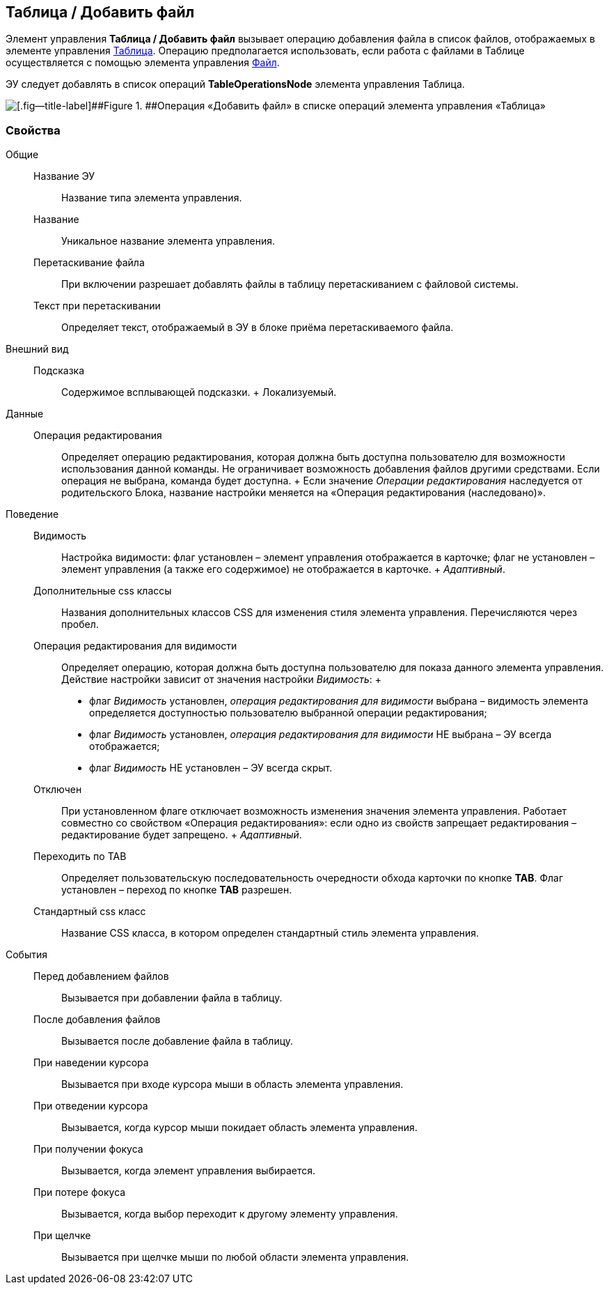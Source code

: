 
== Таблица / Добавить файл

Элемент управления [.ph .uicontrol]*Таблица / Добавить файл* вызывает операцию добавления файла в список файлов, отображаемых в элементе управления xref:Control_table.adoc[Таблица]. Операцию предполагается использовать, если работа с файлами в Таблице осуществляется с помощью элемента управления xref:Control_filePicker.adoc[Файл].

ЭУ следует добавлять в список операций [.ph .uicontrol]*TableOperationsNode* элемента управления Таблица.

image::ct_addFileToTable.png[[.fig--title-label]##Figure 1. ##Операция «Добавить файл» в списке операций элемента управления «Таблица»]

=== Свойства

Общие::
  Название ЭУ;;
    Название типа элемента управления.
  Название;;
    Уникальное название элемента управления.
  Перетаскивание файла;;
    При включении разрешает добавлять файлы в таблицу перетаскиванием с файловой системы.
  Текст при перетаскивании;;
    Определяет текст, отображаемый в ЭУ в блоке приёма перетаскиваемого файла.
Внешний вид::
  Подсказка;;
    Содержимое всплывающей подсказки.
    +
    [#Control_addFileToTable__d7e65 .dfn .term]#Локализуемый#.
Данные::
  Операция редактирования;;
    Определяет операцию редактирования, которая должна быть доступна пользователю для возможности использования данной команды. Не ограничивает возможность добавления файлов другими средствами. Если операция не выбрана, команда будет доступна.
    +
    Если значение [.dfn .term]_Операции редактирования_ наследуется от родительского Блока, название настройки меняется на «Операция редактирования (наследовано)».
Поведение::
  Видимость;;
    Настройка видимости: флаг установлен – элемент управления отображается в карточке; флаг не установлен – элемент управления (а также его содержимое) не отображается в карточке.
    +
    [.dfn .term]_Адаптивный_.
  Дополнительные css классы;;
    Названия дополнительных классов CSS для изменения стиля элемента управления. Перечисляются через пробел.
  Операция редактирования для видимости;;
    Определяет операцию, которая должна быть доступна пользователю для показа данного элемента управления. Действие настройки зависит от значения настройки [.dfn .term]_Видимость_:
    +
    * флаг [.dfn .term]_Видимость_ установлен, [.dfn .term]_операция редактирования для видимости_ выбрана – видимость элемента определяется доступностью пользователю выбранной операции редактирования;
    * флаг [.dfn .term]_Видимость_ установлен, [.dfn .term]_операция редактирования для видимости_ НЕ выбрана – ЭУ всегда отображается;
    * флаг [.dfn .term]_Видимость_ НЕ установлен – ЭУ всегда скрыт.
  Отключен;;
    При установленном флаге отключает возможность изменения значения элемента управления. Работает совместно со свойством «Операция редактирования»: если одно из свойств запрещает редактирования – редактирование будет запрещено.
    +
    [.dfn .term]_Адаптивный_.
  Переходить по TAB;;
    Определяет пользовательскую последовательность очередности обхода карточки по кнопке [.ph .uicontrol]*TAB*. Флаг установлен – переход по кнопке [.ph .uicontrol]*TAB* разрешен.
  Стандартный css класс;;
    Название CSS класса, в котором определен стандартный стиль элемента управления.
События::
  Перед добавлением файлов;;
    Вызывается при добавлении файла в таблицу.
  После добавления файлов;;
    Вызывается после добавление файла в таблицу.
  При наведении курсора;;
    Вызывается при входе курсора мыши в область элемента управления.
  При отведении курсора;;
    Вызывается, когда курсор мыши покидает область элемента управления.
  При получении фокуса;;
    Вызывается, когда элемент управления выбирается.
  При потере фокуса;;
    Вызывается, когда выбор переходит к другому элементу управления.
  При щелчке;;
    Вызывается при щелчке мыши по любой области элемента управления.


